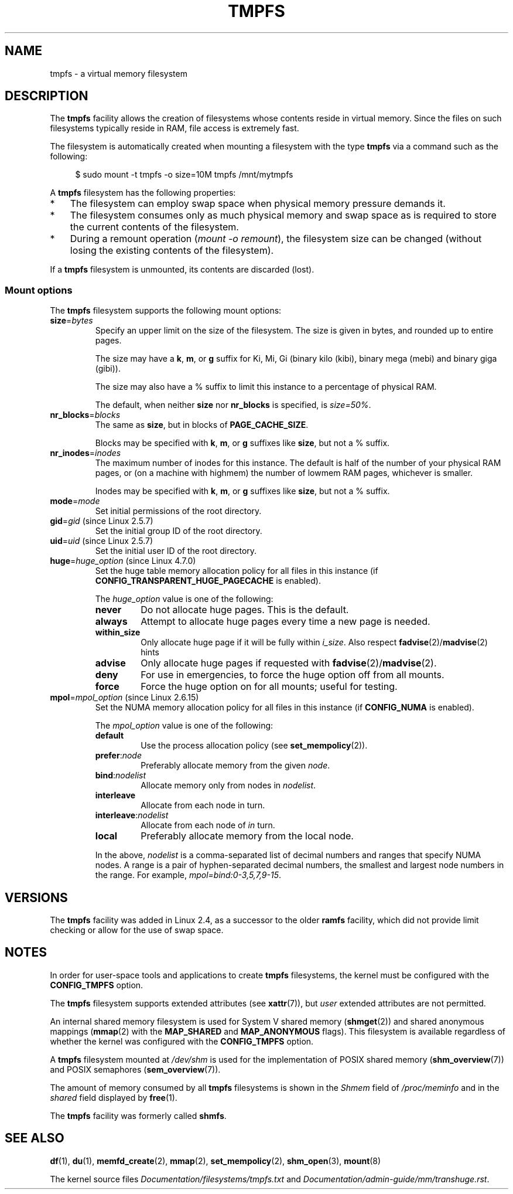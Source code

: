 .\" Copyright (c) 2016 by Michael Kerrisk <mtk.manpages@gmail.com>
.\"
.\" %%%LICENSE_START(VERBATIM)
.\" Permission is granted to make and distribute verbatim copies of this
.\" manual provided the copyright notice and this permission notice are
.\" preserved on all copies.
.\"
.\" Permission is granted to copy and distribute modified versions of this
.\" manual under the conditions for verbatim copying, provided that the
.\" entire resulting derived work is distributed under the terms of a
.\" permission notice identical to this one.
.\"
.\" Since the Linux kernel and libraries are constantly changing, this
.\" manual page may be incorrect or out-of-date.  The author(s) assume no
.\" responsibility for errors or omissions, or for damages resulting from
.\" the use of the information contained herein.  The author(s) may not
.\" have taken the same level of care in the production of this manual,
.\" which is licensed free of charge, as they might when working
.\" professionally.
.\"
.\" Formatted or processed versions of this manual, if unaccompanied by
.\" the source, must acknowledge the copyright and authors of this work.
.\" %%%LICENSE_END
.\"
.TH TMPFS 5 2018-02-09 "Linux" "Linux Programmer's Manual"
.SH NAME
tmpfs \- a virtual memory filesystem
.SH DESCRIPTION
The
.B tmpfs
facility allows the creation of filesystems whose contents reside
in virtual memory.
Since the files on such filesystems typically reside in RAM,
file access is extremely fast.
.PP
The filesystem is automatically created when mounting
a filesystem with the type
.BR tmpfs
via a command such as the following:
.PP
.in +4n
.EX
$ sudo mount \-t tmpfs -o size=10M tmpfs /mnt/mytmpfs
.EE
.in
.PP
A
.B tmpfs
filesystem has the following properties:
.IP * 3
The filesystem can employ swap space when physical memory pressure
demands it.
.IP *
The filesystem consumes only as much physical memory and swap space
as is required to store the current contents of the filesystem.
.IP *
During a remount operation
.RI ( "mount\ \-o\ remount" ),
the filesystem size can be changed
(without losing the existing contents of the filesystem).
.PP
If a
.B tmpfs
filesystem is unmounted, its contents are discarded (lost).
.\" See mm/shmem.c:shmem_parse_options for options it supports.
.SS Mount options
The
.B tmpfs
filesystem supports the following mount options:
.TP
.BR size "=\fIbytes\fP"
Specify an upper limit on the size of the filesystem.
The size is given in bytes, and rounded up to entire pages.
.IP
The size may have a
.BR k ,
.BR m ,
or
.B g
suffix for Ki, Mi, Gi (binary kilo (kibi), binary mega (mebi) and binary giga
(gibi)).
.IP
The size may also have a % suffix to limit this instance to a percentage of
physical RAM.
.IP
The default, when neither
.B size
nor
.B nr_blocks
is specified, is
.IR size=50% .
.TP
.BR nr_blocks "=\fIblocks\fP"
The same as
.BR size ,
but in blocks of
.BR PAGE_CACHE_SIZE .
.IP
Blocks may be specified with
.BR k ,
.BR m ,
or
.B g
suffixes like
.BR size ,
but not a % suffix.
.TP
.BR nr_inodes "=\fIinodes\fP"
The maximum number of inodes for this instance.
The default is half of the number of your physical RAM pages, or (on a
machine with highmem) the number of lowmem RAM pages, whichever is smaller.
.IP
Inodes may be specified with
.BR k ,
.BR m ,
or
.B g
suffixes like
.BR size ,
but not a % suffix.
.TP
.BR mode "=\fImode\fP"
Set initial permissions of the root directory.
.TP
.BR gid "=\fIgid\fP (since Linux 2.5.7)"
.\" Technically this is also in some version of Linux 2.4.
.\" commit 099445b489625b80b1d6687c9b6072dbeaca4096
Set the initial group ID of the root directory.
.TP
.BR uid "=\fIuid\fP (since Linux 2.5.7)"
.\" Technically this is also in some version of Linux 2.4.
.\" commit 099445b489625b80b1d6687c9b6072dbeaca4096
Set the initial user ID of the root directory.
.TP
.BR huge "=\fIhuge_option\fR (since Linux 4.7.0)"
.\" commit 5a6e75f8110c97e2a5488894d4e922187e6cb343
Set the huge table memory allocation policy for all files in this instance (if
.B CONFIG_TRANSPARENT_HUGE_PAGECACHE
is enabled).
.IP
The
.I huge_option
value is one of the following:
.RS
.TP
.B never
Do not allocate huge pages.
This is the default.
.TP
.B always
Attempt to allocate huge pages every time a new page is needed.
.TP
.B within_size
Only allocate huge page if it will be fully within
.IR i_size .
Also respect
.BR fadvise (2)/ madvise (2)
hints
.TP
.B advise
Only allocate huge pages if requested with
.BR fadvise (2)/ madvise (2).
.TP
.B deny
For use in emergencies, to force the huge option off from all mounts.
.TP
.B force
Force the huge option on for all mounts; useful for testing.
.RE
.TP
.BR mpol "=\fImpol_option\fR (since Linux 2.6.15)"
.\" commit 7339ff8302fd70aabf5f1ae26e0c4905fa74a495
Set the NUMA memory allocation policy for all files in this instance (if
.B CONFIG_NUMA
is enabled).
.IP
The
.I mpol_option
value is one of the following:
.RS
.TP
.B default
Use the process allocation policy (see
.BR set_mempolicy (2)).
.TP
.BR prefer ":\fInode\fP"
Preferably allocate memory from the given
.IR node .
.TP
.BR bind ":\fInodelist\fP"
Allocate memory only from nodes in
.IR nodelist .
.TP
.B interleave
Allocate from each node in turn.
.TP
.BR interleave ":\fInodelist\fP"
Allocate from each node of
.I in
turn.
.TP
.B local
Preferably allocate memory from the local node.
.RE
.IP
In the above,
.I nodelist
is a comma-separated list of decimal numbers and ranges
that specify NUMA nodes.
A range is a pair of hyphen-separated decimal numbers,
the smallest and largest node numbers in the range.
For example,
.IR mpol=bind:0\-3,5,7,9\-15 .
.SH VERSIONS
The
.B tmpfs
facility was added in Linux 2.4, as a successor to the older
.B ramfs
facility, which did not provide limit checking or
allow for the use of swap space.
.SH NOTES
In order for user-space tools and applications to create
.B tmpfs
filesystems, the kernel must be configured with the
.B CONFIG_TMPFS
option.
.PP
The
.BR tmpfs
filesystem supports extended attributes (see
.BR xattr (7)),
but
.I user
extended attributes are not permitted.
.PP
An internal shared memory filesystem is used for
System V shared memory
.RB ( shmget (2))
and shared anonymous mappings
.RB ( mmap (2)
with the
.B MAP_SHARED
and
.BR MAP_ANONYMOUS
flags).
This filesystem is available regardless of whether
the kernel was configured with the
.B CONFIG_TMPFS
option.
.PP
A
.B tmpfs
filesystem mounted at
.IR /dev/shm
is used for the implementation of POSIX shared memory
.RB ( shm_overview (7))
and POSIX semaphores
.RB ( sem_overview (7)).
.PP
The amount of memory consumed by all
.B tmpfs
filesystems is shown in the
.I Shmem
field of
.IR /proc/meminfo
and in the
.I shared
field displayed by
.BR free (1).
.PP
The
.B tmpfs
facility was formerly called
.BR shmfs .
.SH SEE ALSO
.BR df (1),
.BR du (1),
.BR memfd_create (2),
.BR mmap (2),
.BR set_mempolicy (2),
.BR shm_open (3),
.BR mount (8)
.PP
The kernel source files
.IR Documentation/filesystems/tmpfs.txt
and
.IR Documentation/admin-guide/mm/transhuge.rst .
